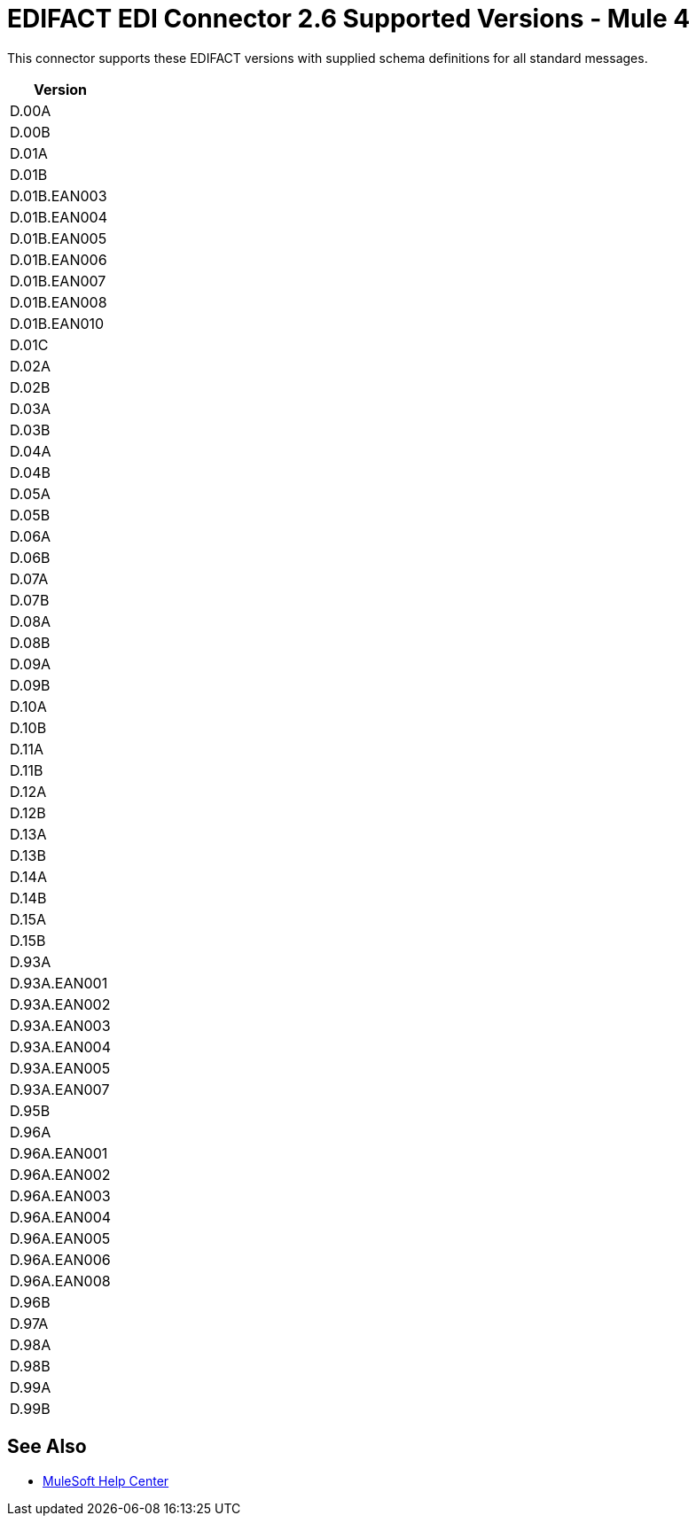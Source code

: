 = EDIFACT EDI Connector 2.6 Supported Versions - Mule 4

This connector supports these EDIFACT versions with supplied schema definitions for all standard messages.

[%header%autowidth.spread]
|===
|Version
|D.00A
|D.00B
|D.01A
|D.01B
|D.01B.EAN003
|D.01B.EAN004
|D.01B.EAN005
|D.01B.EAN006
|D.01B.EAN007
|D.01B.EAN008
|D.01B.EAN010
|D.01C
|D.02A
|D.02B
|D.03A
|D.03B
|D.04A
|D.04B
|D.05A
|D.05B
|D.06A
|D.06B
|D.07A
|D.07B
|D.08A
|D.08B
|D.09A
|D.09B
|D.10A
|D.10B
|D.11A
|D.11B
|D.12A
|D.12B
|D.13A
|D.13B
|D.14A
|D.14B
|D.15A
|D.15B
|D.93A
|D.93A.EAN001
|D.93A.EAN002
|D.93A.EAN003
|D.93A.EAN004
|D.93A.EAN005
|D.93A.EAN007
|D.95B
|D.96A
|D.96A.EAN001
|D.96A.EAN002
|D.96A.EAN003
|D.96A.EAN004
|D.96A.EAN005
|D.96A.EAN006
|D.96A.EAN008
|D.96B
|D.97A
|D.98A
|D.98B
|D.99A
|D.99B

|===

== See Also

* https://help.mulesoft.com[MuleSoft Help Center]
